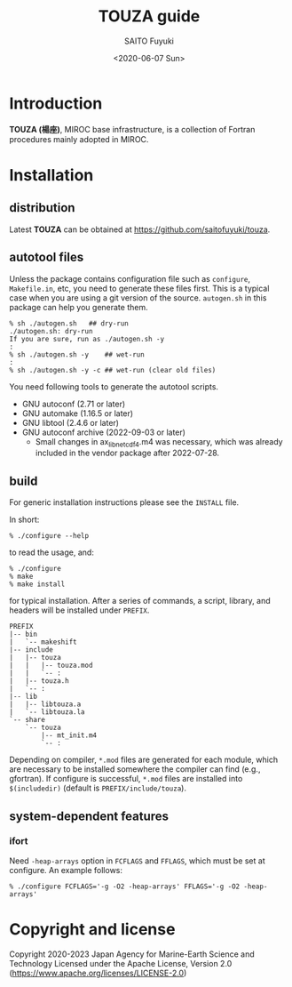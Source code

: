#+title: TOUZA guide
#+author: SAITO Fuyuki
#+date: <2020-06-07 Sun>
#+email: saitofuyuki AT jamstec DOT go DOT jp

* Introduction
*TOUZA (楊座)*, MIROC base infrastructure, is a collection of
Fortran procedures mainly adopted in MIROC.

* Installation
** distribution
Latest *TOUZA* can be obtained at [[https://github.com/saitofuyuki/touza]].

** autotool files
Unless the package contains configuration file such as =configure=,
=Makefile.in=, etc, you need to generate these files first.  This
is a typical case when you are using a git version of the source.
=autogen.sh= in this package can help you generate them.

: % sh ./autogen.sh   ## dry-run
: ./autogen.sh: dry-run
: If you are sure, run as ./autogen.sh -y
: :
: % sh ./autogen.sh -y    ## wet-run
: :
: % sh ./autogen.sh -y -c ## wet-run (clear old files)

You need following tools to generate the autotool scripts.

- GNU autoconf (2.71 or later)
- GNU automake (1.16.5 or later)
- GNU libtool (2.4.6 or later)
- GNU autoconf archive (2022-09-03 or later)
  - Small changes in ax_lib_netcdf4.m4 was necessary, which was
    already included in the vendor package after 2022-07-28.

** build
For generic installation instructions please see the =INSTALL= file.

In short:

: % ./configure --help

to read the usage, and:

: % ./configure
: % make
: % make install

for typical installation.  After a series of commands, a script,
library, and headers will be installed under =PREFIX=.

: PREFIX
: |-- bin
: |   `-- makeshift
: |-- include
: |   |-- touza
: |   |   |-- touza.mod
: |   |   `-- :
: |   |-- touza.h
: |   `-- :
: |-- lib
: |   |-- libtouza.a
: |   `-- libtouza.la
: `-- share
:     `-- touza
:         |-- mt_init.m4
:         `-- :

Depending on compiler, =*.mod= files are generated for each module,
which are necessary to be installed somewhere the compiler can
find (e.g., gfortran).  If configure is successful, =*.mod= files
are installed into =$(includedir)= (default is =PREFIX/include/touza=).

** system-dependent features
*** ifort
Need =-heap-arrays= option in =FCFLAGS= and =FFLAGS=, which must be
set at configure.  An example follows:

: % ./configure FCFLAGS='-g -O2 -heap-arrays' FFLAGS='-g -O2 -heap-arrays'


* Copyright and license
Copyright 2020-2023 Japan Agency for Marine-Earth Science and Technology
Licensed under the Apache License, Version 2.0
  (https://www.apache.org/licenses/LICENSE-2.0)
